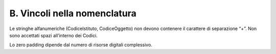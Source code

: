 B. Vincoli nella nomenclatura
=============================

Le stringhe alfanumeriche (CodiceIstituto, CodiceOggetto) non devono
contenere il carattere di separazione “+”. Non sono accettati spazi
all’interno dei Codici.

Lo zero padding dipende dal numero di risorse digitali complessivo.

